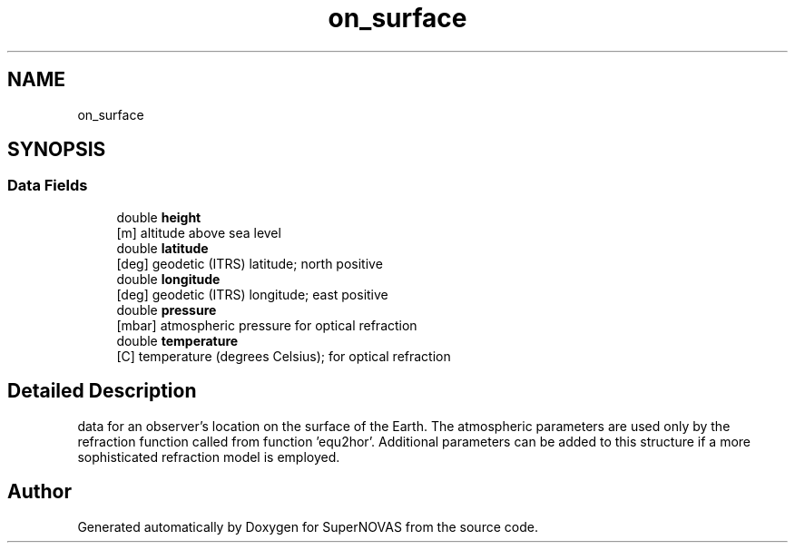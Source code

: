 .TH "on_surface" 3 "Mon Mar 4 2024" "Version v1.0" "SuperNOVAS" \" -*- nroff -*-
.ad l
.nh
.SH NAME
on_surface
.SH SYNOPSIS
.br
.PP
.SS "Data Fields"

.in +1c
.ti -1c
.RI "double \fBheight\fP"
.br
.RI "[m] altitude above sea level "
.ti -1c
.RI "double \fBlatitude\fP"
.br
.RI "[deg] geodetic (ITRS) latitude; north positive "
.ti -1c
.RI "double \fBlongitude\fP"
.br
.RI "[deg] geodetic (ITRS) longitude; east positive "
.ti -1c
.RI "double \fBpressure\fP"
.br
.RI "[mbar] atmospheric pressure for optical refraction "
.ti -1c
.RI "double \fBtemperature\fP"
.br
.RI "[C] temperature (degrees Celsius); for optical refraction "
.in -1c
.SH "Detailed Description"
.PP 
data for an observer's location on the surface of the Earth\&. The atmospheric parameters are used only by the refraction function called from function 'equ2hor'\&. Additional parameters can be added to this structure if a more sophisticated refraction model is employed\&. 

.SH "Author"
.PP 
Generated automatically by Doxygen for SuperNOVAS from the source code\&.
